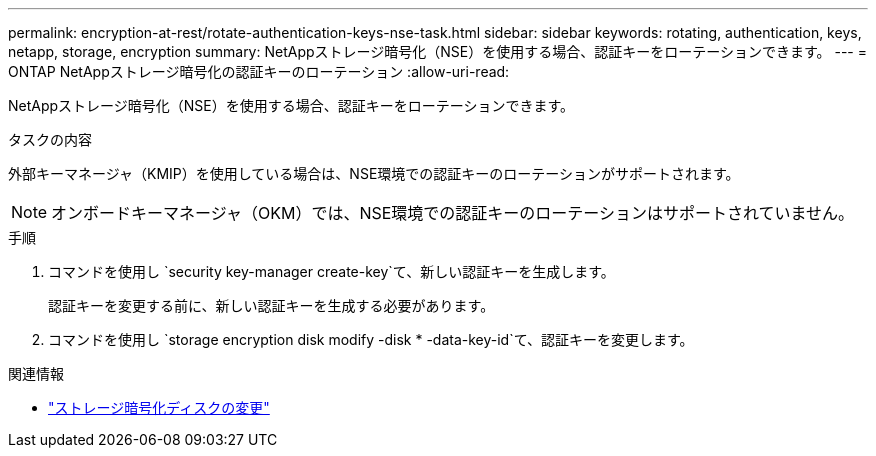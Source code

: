 ---
permalink: encryption-at-rest/rotate-authentication-keys-nse-task.html 
sidebar: sidebar 
keywords: rotating, authentication, keys, netapp, storage, encryption 
summary: NetAppストレージ暗号化（NSE）を使用する場合、認証キーをローテーションできます。 
---
= ONTAP NetAppストレージ暗号化の認証キーのローテーション
:allow-uri-read: 


[role="lead"]
NetAppストレージ暗号化（NSE）を使用する場合、認証キーをローテーションできます。

.タスクの内容
外部キーマネージャ（KMIP）を使用している場合は、NSE環境での認証キーのローテーションがサポートされます。


NOTE: オンボードキーマネージャ（OKM）では、NSE環境での認証キーのローテーションはサポートされていません。

.手順
. コマンドを使用し `security key-manager create-key`て、新しい認証キーを生成します。
+
認証キーを変更する前に、新しい認証キーを生成する必要があります。

. コマンドを使用し `storage encryption disk modify -disk * -data-key-id`て、認証キーを変更します。


.関連情報
* link:https://docs.netapp.com/us-en/ontap-cli/storage-encryption-disk-modify.html["ストレージ暗号化ディスクの変更"^]

